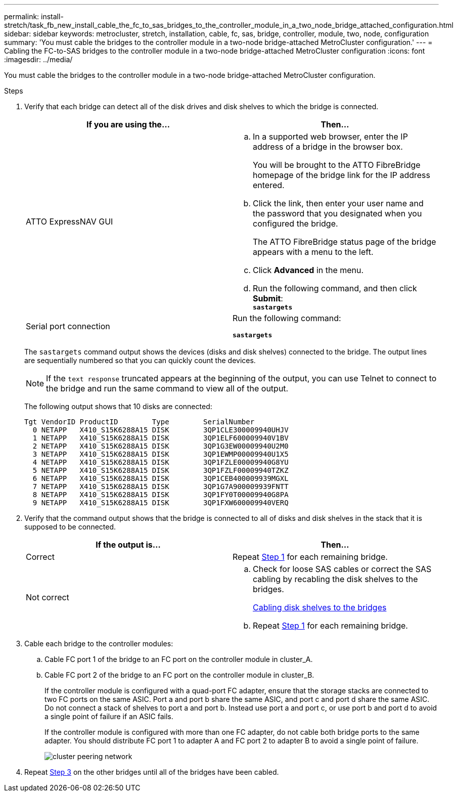 ---
permalink: install-stretch/task_fb_new_install_cable_the_fc_to_sas_bridges_to_the_controller_module_in_a_two_node_bridge_attached_configuration.html
sidebar: sidebar
keywords: metrocluster, stretch, installation, cable, fc, sas, bridge, controller, module, two, node, configuration
summary: 'You must cable the bridges to the controller module in a two-node bridge-attached MetroCluster configuration.'
---
= Cabling the FC-to-SAS bridges to the controller module in a two-node bridge-attached MetroCluster configuration
:icons: font
:imagesdir: ../media/

[.lead]
You must cable the bridges to the controller module in a two-node bridge-attached MetroCluster configuration.

.Steps
. Verify that each bridge can detect all of the disk drives and disk shelves to which the bridge is connected.
+
[options="header"]
|===
| If you are using the...| Then...
a|
ATTO ExpressNAV GUI
a|

 .. In a supported web browser, enter the IP address of a bridge in the browser box.
+
You will be brought to the ATTO FibreBridge homepage of the bridge link for the IP address entered.

 .. Click the link, then enter your user name and the password that you designated when you configured the bridge.
+
The ATTO FibreBridge status page of the bridge appears with a menu to the left.

 .. Click *Advanced* in the menu.
 .. Run the following command, and then click *Submit*:
 +
`*sastargets*`

a|
Serial port connection
a|
Run the following command:

`*sastargets*`
|===
The `sastargets` command output shows the devices (disks and disk shelves) connected to the bridge. The output lines are sequentially numbered so that you can quickly count the devices.
+
NOTE: If the `text response` truncated appears at the beginning of the output, you can use Telnet to connect to the bridge and run the same command to view all of the output.
+
The following output shows that 10 disks are connected:
+
----
Tgt VendorID ProductID        Type        SerialNumber
  0 NETAPP   X410_S15K6288A15 DISK        3QP1CLE300009940UHJV
  1 NETAPP   X410_S15K6288A15 DISK        3QP1ELF600009940V1BV
  2 NETAPP   X410_S15K6288A15 DISK        3QP1G3EW00009940U2M0
  3 NETAPP   X410_S15K6288A15 DISK        3QP1EWMP00009940U1X5
  4 NETAPP   X410_S15K6288A15 DISK        3QP1FZLE00009940G8YU
  5 NETAPP   X410_S15K6288A15 DISK        3QP1FZLF00009940TZKZ
  6 NETAPP   X410_S15K6288A15 DISK        3QP1CEB400009939MGXL
  7 NETAPP   X410_S15K6288A15 DISK        3QP1G7A900009939FNTT
  8 NETAPP   X410_S15K6288A15 DISK        3QP1FY0T00009940G8PA
  9 NETAPP   X410_S15K6288A15 DISK        3QP1FXW600009940VERQ
----

. Verify that the command output shows that the bridge is connected to all of disks and disk shelves in the stack that it is supposed to be connected.
+
[options="header"]
|===
| If the output is...| Then...
a|
Correct
a|
Repeat <<STEP_524EBC3334F54467B771D9E2FD2B2DDA,Step 1>> for each remaining bridge.
a|
Not correct
a|

 .. Check for loose SAS cables or correct the SAS cabling by recabling the disk shelves to the bridges.
+
xref:task_fb_new_install_cabl.adoc[Cabling disk shelves to the bridges]

 .. Repeat <<STEP_524EBC3334F54467B771D9E2FD2B2DDA,Step 1>> for each remaining bridge.


|===

. Cable each bridge to the controller modules:
 .. Cable FC port 1 of the bridge to an FC port on the controller module in cluster_A.
 .. Cable FC port 2 of the bridge to an FC port on the controller module in cluster_B.
+
If the controller module is configured with a quad-port FC adapter, ensure that the storage stacks are connected to two FC ports on the same ASIC. Port a and port b share the same ASIC, and port c and port d share the same ASIC. Do not connect a stack of shelves to port a and port b. Instead use port a and port c, or use port b and port d to avoid a single point of failure if an ASIC fails.
+
If the controller module is configured with more than one FC adapter, do not cable both bridge ports to the same adapter. You should distribute FC port 1 to adapter A and FC port 2 to adapter B to avoid a single point of failure.
+
image::../media/cluster_peering_network.gif[]
. Repeat <<STEP_F00134584D424D4F869B5E9ECFCD56EB,Step 3>> on the other bridges until all of the bridges have been cabled.

